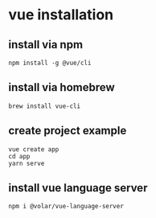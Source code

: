 * vue installation

** install via npm

#+begin_src shell
npm install -g @vue/cli
#+end_src

** install via homebrew

#+begin_src shell
brew install vue-cli
#+end_src


** create project example

#+begin_src shell
vue create app
cd app
yarn serve
#+end_src

** install vue language server

#+begin_src shell
npm i @volar/vue-language-server
#+end_src